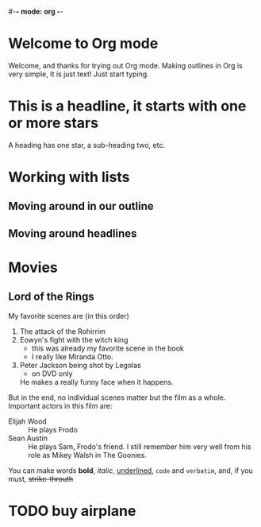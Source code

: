 #-*- mode: org -*-

#+STARTUP: showall

* Welcome to Org mode

  Welcome, and thanks for trying out Org mode. Making outlines in
  Org is very simple, It is just text! Just start typing.
* This is a headline, it starts with one or more stars
  A heading has one star, a sub-heading two, etc.
* Working with lists
** Moving around in our outline
** Moving around headlines
* Movies
** Lord of the Rings
   My favorite scenes are (in this order)
   1. The attack of the Rohirrim
   2. Eowyn's fight with the witch king
      + this was already my favorite scene in the book
      * I really like Miranda Otto.
   3. Peter Jackson being shot by Legolas
      - on DVD only
      He makes a really funny face when it happens.
   But in the end, no individual scenes matter but the film as a whole.
   Important actors in this film are:
   - Elijah Wood :: He plays Frodo
   - Sean Austin :: He plays Sam, Frodo's friend. I still remember
     him very well from his role as Mikey Walsh in The Goonies.

You can make words *bold*, /italic/, _underlined_, =code= and ~verbatim~, and, if you must, +strike-throuth+

* TODO buy airplane
